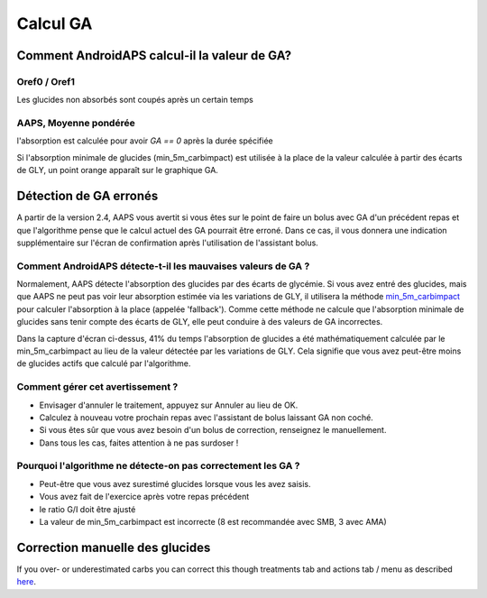 Calcul GA
**************************************************

Comment AndroidAPS calcul-il la valeur de GA?
==================================================

Oref0 / Oref1
--------------------------------------------------

Les glucides non absorbés sont coupés après un certain temps

.. image:: ../images/cob_oref0_orange_II.png
  :alt: Oref0 / Oref1

AAPS, Moyenne pondérée
--------------------------------------------------

l'absorption est calculée pour avoir `GA == 0` après la durée spécifiée

.. image:: ../images/cob_aaps2_orange_II.png
  :alt: AAPS, Moyenne pondérée

Si l'absorption minimale de glucides (min_5m_carbimpact) est utilisée à la place de la valeur calculée à partir des écarts de GLY, un point orange apparaît sur le graphique GA.

Détection de GA erronés
==================================================

A partir de la version 2.4, AAPS vous avertit si vous êtes sur le point de faire un bolus avec GA d'un précédent repas et que l'algorithme pense que le calcul actuel des GA pourrait être erroné. Dans ce cas, il vous donnera une indication supplémentaire sur l'écran de confirmation après l'utilisation de l'assistant bolus. 

Comment AndroidAPS détecte-t-il les mauvaises valeurs de GA ? 
--------------------------------------------------

Normalement, AAPS détecte l'absorption des glucides par des écarts de glycémie. Si vous avez entré des glucides, mais que AAPS ne peut pas voir leur absorption estimée via les variations de GLY, il utilisera la méthode `min_5m_carbimpact <../Configuration/Config-Builder.html?highlight=min_5m_carbimpact#parametres-d-absorption>`_ pour calculer l'absorption à la place (appelée 'fallback'). Comme cette méthode ne calcule que l'absorption minimale de glucides sans tenir compte des écarts de GLY, elle peut conduire à des valeurs de GA incorrectes.

.. image:: ../images/Calculator_SlowCarbAbsorbtion.png
  :alt: soupçon de GA erronés

Dans la capture d'écran ci-dessus, 41% du temps l'absorption de glucides a été mathématiquement calculée par le min_5m_carbimpact au lieu de la valeur détectée par les variations de GLY.  Cela signifie que vous avez peut-être moins de glucides actifs que calculé par l'algorithme. 

Comment gérer cet avertissement ? 
--------------------------------------------------

- Envisager d'annuler le traitement, appuyez sur Annuler au lieu de OK.
- Calculez à nouveau votre prochain repas avec l'assistant de bolus laissant GA non coché.
- Si vous êtes sûr que vous avez besoin d'un bolus de correction, renseignez le manuellement.
- Dans tous les cas, faites attention à ne pas surdoser !

Pourquoi l'algorithme ne détecte-on pas correctement les GA ? 
--------------------------------------------------

- Peut-être que vous avez surestimé glucides lorsque vous les avez saisis.  
- Vous avez fait de l'exercice après votre repas précédent
- le ratio G/I doit être ajusté
- La valeur de min_5m_carbimpact est incorrecte (8 est recommandée avec SMB, 3 avec AMA)

Correction manuelle des glucides
==================================================
If you over- or underestimated carbs you can correct this though treatments tab and actions tab / menu as described `here <../Getting-Started/Screenshots.html#carb-correction>`_.
